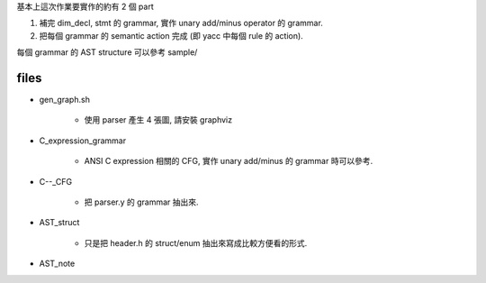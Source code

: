 基本上這次作業要實作的約有 2 個 part

1. 補完 dim_decl, stmt 的 grammar, 實作 unary add/minus operator 的 grammar.

2. 把每個 grammar 的 semantic action 完成 (即 yacc 中每個 rule 的 action).

每個 grammar 的 AST structure 可以參考 sample/

files
-----
- gen_graph.sh

    - 使用 parser 產生 4 張圖, 請安裝 graphviz

- C_expression_grammar

    - ANSI C expression 相關的 CFG, 實作 unary add/minus 的 grammar 時可以參考.

- C--_CFG
    
    - 把 parser.y 的 grammar 抽出來.

- AST_struct

    - 只是把 header.h 的 struct/enum 抽出來寫成比較方便看的形式.

- AST_note
